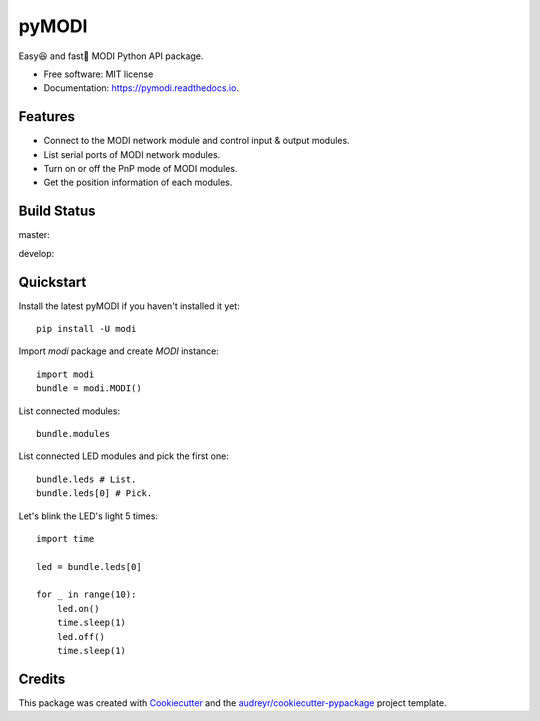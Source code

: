 ===============
pyMODI
===============


.. image:: https://img.shields.io/pypi/v/modi.svg
        :target: https://pypi.python.org/pypi/modi

.. image:: https://img.shields.io/pypi/pyversions/modi.svg
        :target: https://pypi.python.org/pypi/modi

.. image:: https://img.shields.io/travis/LUXROBO/pyMODI.svg
        :target: https://travis-ci.org/LUXROBO/pyMODI

.. image:: https://readthedocs.org/projects/pymodi/badge/?version=latest
        :target: https://pymodi.readthedocs.io/en/latest/?badge=latest
        :alt: Documentation Status


.. image:: https://pyup.io/repos/github/LUXROBO/pyMODI/shield.svg
     :target: https://pyup.io/repos/github/LUXROBO/pyMODI/
     :alt: Updates



Easy😆 and fast💨 MODI Python API package.


* Free software: MIT license
* Documentation: https://pymodi.readthedocs.io.


Features
--------

* Connect to the MODI network module and control input & output modules.
* List serial ports of MODI network modules.
* Turn on or off the PnP mode of MODI modules.
* Get the position information of each modules.

Build Status
-------

master:

.. image:: https://travis-ci.org/LUXROBO/pyMODI.svg?branch=master
    :target: https://travis-ci.org/LUXROBO/pyMODI

develop:

.. image:: https://travis-ci.org/LUXROBO/pyMODI.svg?branch=develop
    :target: https://travis-ci.org/LUXROBO/pyMODI

Quickstart
-------

Install the latest pyMODI if you haven't installed it yet::

        pip install -U modi

Import `modi` package and create `MODI` instance::

        import modi
        bundle = modi.MODI()

List connected modules::

        bundle.modules

List connected LED modules and pick the first one::

        bundle.leds # List.
        bundle.leds[0] # Pick.

Let's blink the LED's light 5 times::

        import time

        led = bundle.leds[0]

        for _ in range(10):
            led.on()
            time.sleep(1)
            led.off()
            time.sleep(1)

Credits
-------

This package was created with Cookiecutter_ and the `audreyr/cookiecutter-pypackage`_ project template.

.. _Cookiecutter: https://github.com/audreyr/cookiecutter
.. _`audreyr/cookiecutter-pypackage`: https://github.com/audreyr/cookiecutter-pypackage
